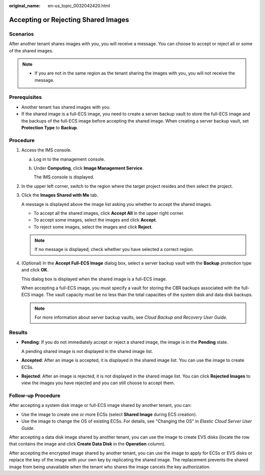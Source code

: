 :original_name: en-us_topic_0032042420.html

.. _en-us_topic_0032042420:

Accepting or Rejecting Shared Images
====================================

Scenarios
---------

After another tenant shares images with you, you will receive a message. You can choose to accept or reject all or some of the shared images.

.. note::

   -  If you are not in the same region as the tenant sharing the images with you, you will not receive the message.

Prerequisites
-------------

-  Another tenant has shared images with you.
-  If the shared image is a full-ECS image, you need to create a server backup vault to store the full-ECS image and the backups of the full-ECS image before accepting the shared image. When creating a server backup vault, set **Protection Type** to **Backup**.

Procedure
---------

#. Access the IMS console.

   a. Log in to the management console.

   b. Under **Computing**, click **Image Management Service**.

      The IMS console is displayed.

#. In the upper left corner, switch to the region where the target project resides and then select the project.

#. Click the **Images Shared with Me** tab.

   A message is displayed above the image list asking you whether to accept the shared images.

   -  To accept all the shared images, click **Accept All** in the upper right corner.
   -  To accept some images, select the images and click **Accept**.
   -  To reject some images, select the images and click **Reject**.

   .. note::

      If no message is displayed, check whether you have selected a correct region.

#. (Optional) In the **Accept Full-ECS Image** dialog box, select a server backup vault with the **Backup** protection type and click **OK**.

   This dialog box is displayed when the shared image is a full-ECS image.

   When accepting a full-ECS image, you must specify a vault for storing the CBR backups associated with the full-ECS image. The vault capacity must be no less than the total capacities of the system disk and data disk backups.

   .. note::

      For more information about server backup vaults, see *Cloud Backup and Recovery User Guide*.

Results
-------

-  **Pending**: If you do not immediately accept or reject a shared image, the image is in the **Pending** state.

   A pending shared image is not displayed in the shared image list.

-  **Accepted**: After an image is accepted, it is displayed in the shared image list. You can use the image to create ECSs.

-  **Rejected**: After an image is rejected, it is not displayed in the shared image list. You can click **Rejected Images** to view the images you have rejected and you can still choose to accept them.

Follow-up Procedure
-------------------

After accepting a system disk image or full-ECS image shared by another tenant, you can:

-  Use the image to create one or more ECSs (select **Shared Image** during ECS creation).
-  Use the image to change the OS of existing ECSs. For details, see "Changing the OS" in *Elastic Cloud Server User Guide*.

After accepting a data disk image shared by another tenant, you can use the image to create EVS disks (locate the row that contains the image and click **Create Data Disk** in the **Operation** column).

After accepting the encrypted image shared by another tenant, you can use the image to apply for ECSs or EVS disks or replace the key of the image with your own key by replicating the shared image. The replacement prevents the shared image from being unavailable when the tenant who shares the image cancels the key authorization.
